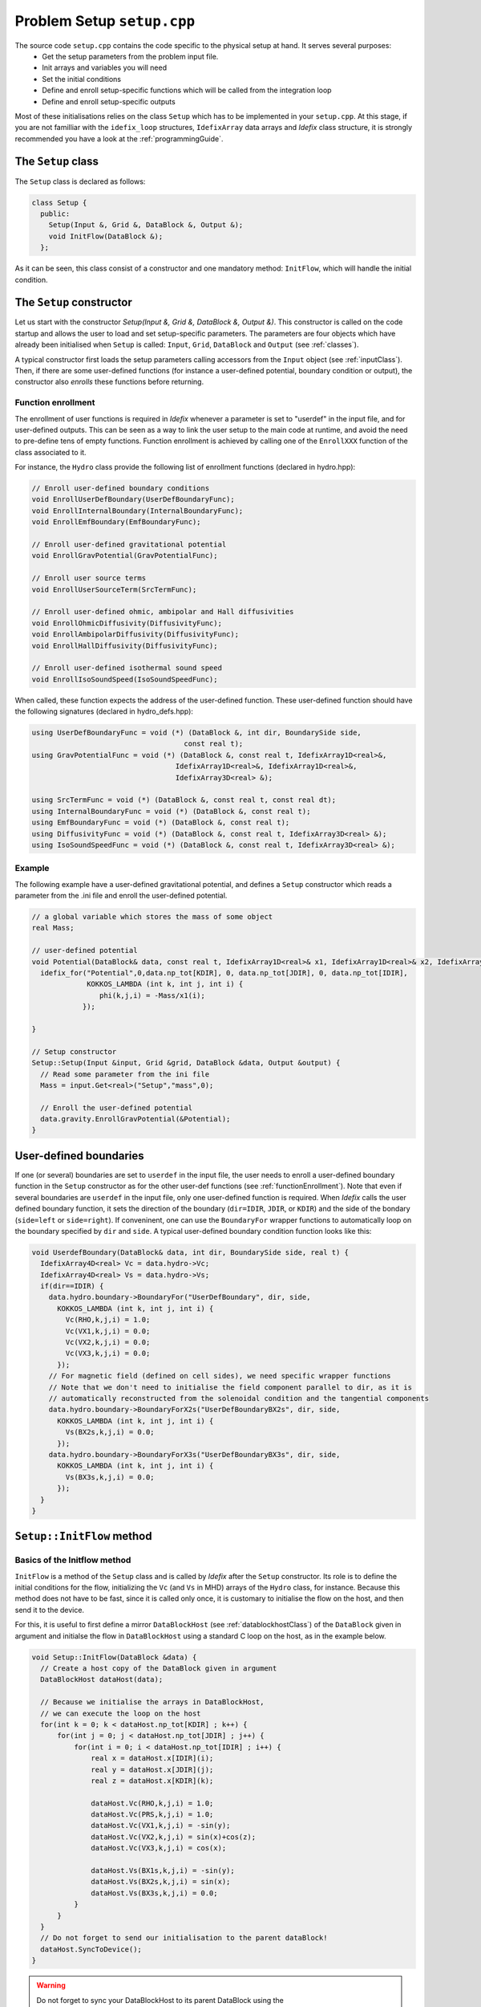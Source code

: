 
Problem Setup ``setup.cpp``
===========================
The source code ``setup.cpp`` contains the code specific to the physical setup at hand. It serves several purposes:
  - Get the setup parameters from the problem input file.
  - Init arrays and variables you will need
  - Set the initial conditions
  - Define and enroll setup-specific functions which will be called from the integration loop
  - Define and enroll setup-specific outputs

Most of these initialisations relies on the class ``Setup`` which has to be implemented in your
``setup.cpp``. At this stage, if you are not familliar with the ``idefix_loop`` structures,
``IdefixArray`` data arrays and *Idefix* class structure, it is strongly recommended you have a
look at the :ref:`programmingGuide`.

The ``Setup`` class
--------------------
The ``Setup`` class is declared as follows:

.. code-block:: c++

  class Setup {
    public:
      Setup(Input &, Grid &, DataBlock &, Output &);
      void InitFlow(DataBlock &);
    };

As it can be seen, this class consist of a constructor and one mandatory method: ``InitFlow``, which will handle
the initial condition.

The ``Setup`` constructor
-------------------------
Let us start with the constructor `Setup(Input &, Grid &, DataBlock &, Output &)`.
This constructor is called on the code startup and allows the user to load and set setup-specific parameters. The parameters are four objects
which have already been initialised when ``Setup`` is called: ``Input``, ``Grid``, ``DataBlock`` and ``Output`` (see :ref:`classes`).

A typical constructor first loads the setup parameters calling accessors from the ``Input`` object (see :ref:`inputClass`). Then,
if there are some user-defined functions (for instance a user-defined potential, boundary condition or output),
the constructor also *enrolls* these functions before returning.

.. _functionEnrollment:

Function enrollment
*******************

The enrollment of user functions is required in *Idefix* whenever a parameter is set to "userdef" in
the input file, and for user-defined outputs. This can be seen as a way to link the user
setup to the main code at runtime, and avoid the need to pre-define tens of empty functions. Function enrollment
is achieved by calling one of the ``EnrollXXX`` function of the class associated to it.

For instance, the ``Hydro`` class provide the following list of enrollment functions (declared in hydro.hpp):

.. code-block:: c++

  // Enroll user-defined boundary conditions
  void EnrollUserDefBoundary(UserDefBoundaryFunc);
  void EnrollInternalBoundary(InternalBoundaryFunc);
  void EnrollEmfBoundary(EmfBoundaryFunc);

  // Enroll user-defined gravitational potential
  void EnrollGravPotential(GravPotentialFunc);

  // Enroll user source terms
  void EnrollUserSourceTerm(SrcTermFunc);

  // Enroll user-defined ohmic, ambipolar and Hall diffusivities
  void EnrollOhmicDiffusivity(DiffusivityFunc);
  void EnrollAmbipolarDiffusivity(DiffusivityFunc);
  void EnrollHallDiffusivity(DiffusivityFunc);

  // Enroll user-defined isothermal sound speed
  void EnrollIsoSoundSpeed(IsoSoundSpeedFunc);

When called, these function expects the address of the user-defined function. These user-defined
function should have the following signatures (declared in hydro_defs.hpp):

.. code-block:: c++

  using UserDefBoundaryFunc = void (*) (DataBlock &, int dir, BoundarySide side,
                                      const real t);
  using GravPotentialFunc = void (*) (DataBlock &, const real t, IdefixArray1D<real>&,
                                    IdefixArray1D<real>&, IdefixArray1D<real>&,
                                    IdefixArray3D<real> &);

  using SrcTermFunc = void (*) (DataBlock &, const real t, const real dt);
  using InternalBoundaryFunc = void (*) (DataBlock &, const real t);
  using EmfBoundaryFunc = void (*) (DataBlock &, const real t);
  using DiffusivityFunc = void (*) (DataBlock &, const real t, IdefixArray3D<real> &);
  using IsoSoundSpeedFunc = void (*) (DataBlock &, const real t, IdefixArray3D<real> &);

Example
*******

The following example have a user-defined gravitational potential, and defines a ``Setup``
constructor which reads a parameter from the .ini file and enroll the user-defined potential.

.. code-block:: c++

  // a global variable which stores the mass of some object
  real Mass;

  // user-defined potential
  void Potential(DataBlock& data, const real t, IdefixArray1D<real>& x1, IdefixArray1D<real>& x2, IdefixArray1D<real>& x3, IdefixArray3D<real>& phi) {
    idefix_for("Potential",0,data.np_tot[KDIR], 0, data.np_tot[JDIR], 0, data.np_tot[IDIR],
               KOKKOS_LAMBDA (int k, int j, int i) {
                  phi(k,j,i) = -Mass/x1(i);
              });

  }

  // Setup constructor
  Setup::Setup(Input &input, Grid &grid, DataBlock &data, Output &output) {
    // Read some parameter from the ini file
    Mass = input.Get<real>("Setup","mass",0);

    // Enroll the user-defined potential
    data.gravity.EnrollGravPotential(&Potential);
  }


.. _userdefBoundaries:

User-defined boundaries
-----------------------

If one (or several) boundaries are set to ``userdef`` in the input file, the user needs to
enroll a user-defined boundary function in the ``Setup`` constructor as for the other user-def functions  (see :ref:`functionEnrollment`).
Note that even if several boundaries are ``userdef`` in the input file, only one user-defined function
is required. When *Idefix* calls the user defined boundary function, it sets the direction of the boundary (``dir=IDIR``, ``JDIR``,
or ``KDIR``) and the side of the bondary (``side=left`` or ``side=right``). If conveninent, one can use
the ``BoundaryFor`` wrapper functions to automatically loop on the boundary specified by ``dir`` and ``side``.
A typical user-defined boundary condition function looks like this:

.. code-block:: c++

  void UserdefBoundary(DataBlock& data, int dir, BoundarySide side, real t) {
    IdefixArray4D<real> Vc = data.hydro->Vc;
    IdefixArray4D<real> Vs = data.hydro->Vs;
    if(dir==IDIR) {
      data.hydro.boundary->BoundaryFor("UserDefBoundary", dir, side,
        KOKKOS_LAMBDA (int k, int j, int i) {
          Vc(RHO,k,j,i) = 1.0;
          Vc(VX1,k,j,i) = 0.0;
          Vc(VX2,k,j,i) = 0.0;
          Vc(VX3,k,j,i) = 0.0;
        });
      // For magnetic field (defined on cell sides), we need specific wrapper functions
      // Note that we don't need to initialise the field component parallel to dir, as it is
      // automatically reconstructed from the solenoidal condition and the tangential components
      data.hydro.boundary->BoundaryForX2s("UserDefBoundaryBX2s", dir, side,
        KOKKOS_LAMBDA (int k, int j, int i) {
          Vs(BX2s,k,j,i) = 0.0;
        });
      data.hydro.boundary->BoundaryForX3s("UserDefBoundaryBX3s", dir, side,
        KOKKOS_LAMBDA (int k, int j, int i) {
          Vs(BX3s,k,j,i) = 0.0;
        });
    }
  }



.. _setupInitflow:

``Setup::InitFlow`` method
--------------------------

Basics of the Initflow method
*****************************

``InitFlow`` is a method of the ``Setup`` class and is called by *Idefix* after the ``Setup`` constructor.
Its role is to define the initial conditions for the flow, initializing the ``Vc`` (and ``Vs`` in MHD)
arrays of the ``Hydro`` class, for instance. Because this method does not have to be fast, since
it is called only once, it is customary to initialise the flow on the host, and then send it to the
device.

For this, it is useful to first define a mirror ``DataBlockHost`` (see :ref:`datablockhostClass`)
of the ``DataBlock`` given in argument and initialse the flow in ``DataBlockHost`` using a standard
C loop on the host, as in the example below.

.. code-block:: c++

  void Setup::InitFlow(DataBlock &data) {
    // Create a host copy of the DataBlock given in argument
    DataBlockHost dataHost(data);

    // Because we initialise the arrays in DataBlockHost,
    // we can execute the loop on the host
    for(int k = 0; k < dataHost.np_tot[KDIR] ; k++) {
        for(int j = 0; j < dataHost.np_tot[JDIR] ; j++) {
            for(int i = 0; i < dataHost.np_tot[IDIR] ; i++) {
                real x = dataHost.x[IDIR](i);
                real y = dataHost.x[JDIR](j);
                real z = dataHost.x[KDIR](k);

                dataHost.Vc(RHO,k,j,i) = 1.0;
                dataHost.Vc(PRS,k,j,i) = 1.0;
                dataHost.Vc(VX1,k,j,i) = -sin(y);
                dataHost.Vc(VX2,k,j,i) = sin(x)+cos(z);
                dataHost.Vc(VX3,k,j,i) = cos(x);

                dataHost.Vs(BX1s,k,j,i) = -sin(y);
                dataHost.Vs(BX2s,k,j,i) = sin(x);
                dataHost.Vs(BX3s,k,j,i) = 0.0;
            }
        }
    }
    // Do not forget to send our initialisation to the parent dataBlock!
    dataHost.SyncToDevice();
  }

.. warning::
  Do not forget to sync your DataBlockHost to its parent DataBlock using the
  ``DataBlockHost::SyncToDevice()`` method!

Initialising the magnetic field
*******************************

When MHD is used, the face-centered magnetic field stored in ``Vs`` should be initialised with a divergence-free
field *at machine precision*. This might not always be straightforward for some complex field geometry,
so *dataBlockHost* can also be initialised with a vector potential, from which the face-centered field
can be automatically derived using ``DataBlockHost::MakeVsFromAmag`` as in the example below:

.. code-block:: c++

  void Setup::InitFlow(DataBlock &data) {
    // Create a host copy of the DataBlock given in argument
    DataBlockHost dataHost(data);

    // Allocate an array on host to store the vector potential (3 components are expected)
    IdefixHostArray4D<real> A = IdefixHostArray4D<real>("Setup_VectorPotential", 3,
                                                        data.np_tot[KDIR],
                                                        data.np_tot[JDIR],
                                                        data.np_tot[IDIR]);

    for(int k = 0; k < dataHost.np_tot[KDIR] ; k++) {
      for(int j = 0; j < dataHost.np_tot[JDIR] ; j++) {
        for(int i = 0; i < dataHost.np_tot[IDIR] ; i++) {
          real x = dataHost.x[IDIR](i);
          real y = dataHost.x[JDIR](j);
          real z = dataHost.x[KDIR](k);

          // Initialise Vc field (not shown)
          // ...

          // Initialise the 3 components of the vector potential
          A(IDIR,k,j,i) = 0.0;
          A(JDIR,k,j,i) = 0.0;
          A(KDIR,k,j,i) = -y*B0;
        }
      }
    }

    // Compute the face centered Vs from the vector potential
    dataHost.MakeVsFromAmag(A);

    // Do not forget to send our initialisation to the parent dataBlock!
    dataHost.SyncToDevice();
  }

.. _setupInitDump:

Initialising from a restart dump
********************************

In some cases, it can be useful to initialise the flow from a dump taken from a previous
simulation. While one can simply use the ``-restart`` option on the commandline to resume
a simulation (see :ref:`commandLine`), there are some situation when one needs to create
a new initial condition by extrapolating or extanding a restart dump (such as in a resolution
test or a dimension change). In this case, one should use the ``DumpImage`` class which provides
all the tools needed to read a restart dump (see also :ref:`dumpImageClass`).

One typically first construct an instance of ``DumpImage`` in the ``Setup`` constructor, and then
use this instance to initialise the flow in ``Setup::InitFlow``. The procedure is examplified below,
assuming we want to create a dump from ``mydump.dmp``:

.. code-block:: c++

  DumpImage *image;       // Global pointer to our DumpImage

  // Setup constructor
  Setup::Setup(Input &input, Grid &grid, DataBlock &data, Output &output) {
    image = new DumpImage("mydump.dmp",output);   // load the dump file and store it in a DumpImage
  }

  // Flow initialisation, read directly from the DumpImage
  void Setup::InitFlow(DataBlock &data) {

    // Create a host copy
    DataBlockHost d(data);

    for(int k = d.beg[KDIR]; k < d.end[KDIR] ; k++) {
      for(int j = d.beg[JDIR]; j < d.end[JDIR] ; j++) {
        for(int i = d.beg[IDIR]; i < d.end[IDIR] ; i++) {

          // Note that the restart dump array only contains the full (global) active domain
          // (i.e. it excludes the boundaries, but it is not decomposed accross MPI procs)
          int iglob=i-2*d.beg[IDIR]+d.gbeg[IDIR];
          int jglob=j-2*d.beg[JDIR]+d.gbeg[JDIR];
          int kglob=k-2*d.beg[KDIR]+d.gbeg[KDIR];

          d.Vc(RHO,k,j,i) = image->arrays["Vc-RHO"](kglob,jglob,iglob);
          d.Vc(PRS,k,j,i) = image->arrays["Vc-PRS"](kglob,jglob,iglob);
          d.Vc(VX1,k,j,i) = image->arrays["Vc-VX1"](kglob,jglob,iglob);
  }}}

    // For magnetic variable, we should fill the entire active domain, hence an additional
    // point in the field direction
    for(int k = d.beg[KDIR]; k < d.end[KDIR] ; k++) {
      for(int j = d.beg[JDIR]; j < d.end[JDIR] ; j++) {
          for(int i = d.beg[IDIR]; i < d.end[IDIR]+IOFFSET ; i++) {
            int iglob=i-2*d.beg[IDIR]+d.gbeg[IDIR];
            int jglob=j-2*d.beg[JDIR]+d.gbeg[JDIR];
            int kglob=k-2*d.beg[KDIR]+d.gbeg[KDIR];
            d.Vs(BX1s,k,j,i) = image->arrays["Vs-BX1s"](kglob,jglob,iglob);
    }}}

    // And so on for the other components
    // ..


    delete image;   // don't forget to free the memory allocated for dumpImage!

    // Send our datablock to the device
    d.SyncToDevice();
  }


.. note::

  Note that the naming convention in ``DumpImage::arrays`` combines the original array and variable names.
  It is generically written ``XX-YYY`` where ``XX`` is the array name in the ``dataBlock`` (e.g.
  ``Vc`` or ``Vs``) and ``YYY`` is the variable name (e.g. ``VX2`` or ``BX3s``).


User-defined analysis
---------------------

User-defined analysis and outputs can be coded in the ``setup.cpp`` file. Follow the
guidelines in :ref:`output`.
